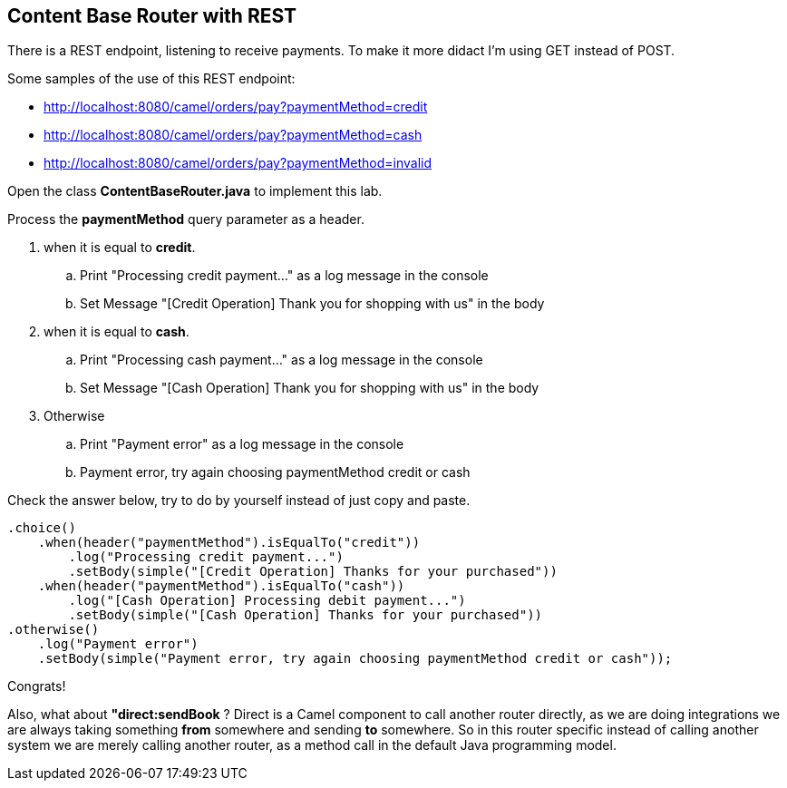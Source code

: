 == Content Base Router with REST 

There is a REST endpoint, listening to receive payments. To make it more didact I'm using GET instead of POST.

Some samples of the use of this REST endpoint:

* http://localhost:8080/camel/orders/pay?paymentMethod=credit
* http://localhost:8080/camel/orders/pay?paymentMethod=cash
* http://localhost:8080/camel/orders/pay?paymentMethod=invalid

Open the class *ContentBaseRouter.java* to implement this lab. 

Process the *paymentMethod* query parameter as a header.

. when it is equal to *credit*.
.. Print "Processing credit payment..." as a log message in the console 
.. Set Message "[Credit Operation] Thank you for shopping with us" in the body 
. when it is equal to *cash*.
.. Print "Processing cash payment..." as a log message in the console 
.. Set Message "[Cash Operation] Thank you for shopping with us" in the body 
. Otherwise 
.. Print "Payment error" as a log message in the console
.. Payment error, try again choosing paymentMethod credit or cash

Check the answer below, try to do by yourself instead of just copy and paste.

    .choice()
        .when(header("paymentMethod").isEqualTo("credit"))
            .log("Processing credit payment...")
            .setBody(simple("[Credit Operation] Thanks for your purchased"))
        .when(header("paymentMethod").isEqualTo("cash"))
            .log("[Cash Operation] Processing debit payment...")
            .setBody(simple("[Cash Operation] Thanks for your purchased"))
    .otherwise()
        .log("Payment error")
        .setBody(simple("Payment error, try again choosing paymentMethod credit or cash"));

Congrats!




Also, what about *"direct:sendBook* ? Direct is a Camel component to call another router directly, as we are doing integrations we are always taking something *from* somewhere and sending *to* somewhere. So in this router specific instead of calling another system 
we are merely calling another router, as a method call in the default Java programming model.
